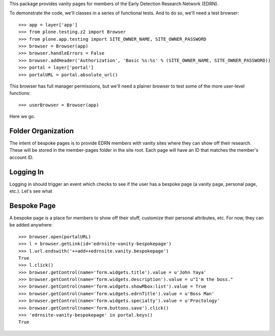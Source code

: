 This package provides vanity pages for members of the Early Detection Research
Network (EDRN).

To demonstrate the code, we'll classes in a series of functional tests.  And
to do so, we'll need a test browser::

    >>> app = layer['app']
    >>> from plone.testing.z2 import Browser
    >>> from plone.app.testing import SITE_OWNER_NAME, SITE_OWNER_PASSWORD
    >>> browser = Browser(app)
    >>> browser.handleErrors = False
    >>> browser.addHeader('Authorization', 'Basic %s:%s' % (SITE_OWNER_NAME, SITE_OWNER_PASSWORD))
    >>> portal = layer['portal']    
    >>> portalURL = portal.absolute_url()

This browser has full manager permissions, but we'll need a plainer browser to
test some of the more user-level functions::

    >>> userBrowser = Browser(app)

Here we go.


Folder Organization
===================

The intent of bespoke pages is to provide EDRN members with vanity sites where
they can show off their research.  These will be stored in the member-pages
folder in the site root.  Each page will have an ID that matches the member's
account ID.



Logging In
==========

Logging in should trigger an event which checks to see if the user has a
bespoke page (a vanity page, personal page, etc.).  Let's see what



Bespoke Page
============

A bespoke page is a place for members to show off their stuff, customize their
personal attributes, etc.  For now, they can be added anywhere::

    >>> browser.open(portalURL)
    >>> l = browser.getLink(id='edrnsite-vanity-bespokepage')
    >>> l.url.endswith('++add++edrnsite.vanity.bespokepage')
    True
    >>> l.click()
    >>> browser.getControl(name='form.widgets.title').value = u'John Yaya'
    >>> browser.getControl(name='form.widgets.description').value = u"I'm the boss."
    >>> browser.getControl(name='form.widgets.showMbox:list').value = True
    >>> browser.getControl(name='form.widgets.edrnTitle').value = u'Boss Man'
    >>> browser.getControl(name='form.widgets.specialty').value = u'Proctology'
    >>> browser.getControl(name='form.buttons.save').click()
    >>> 'edrnsite-vanity-bespokepage' in portal.keys()
    True


